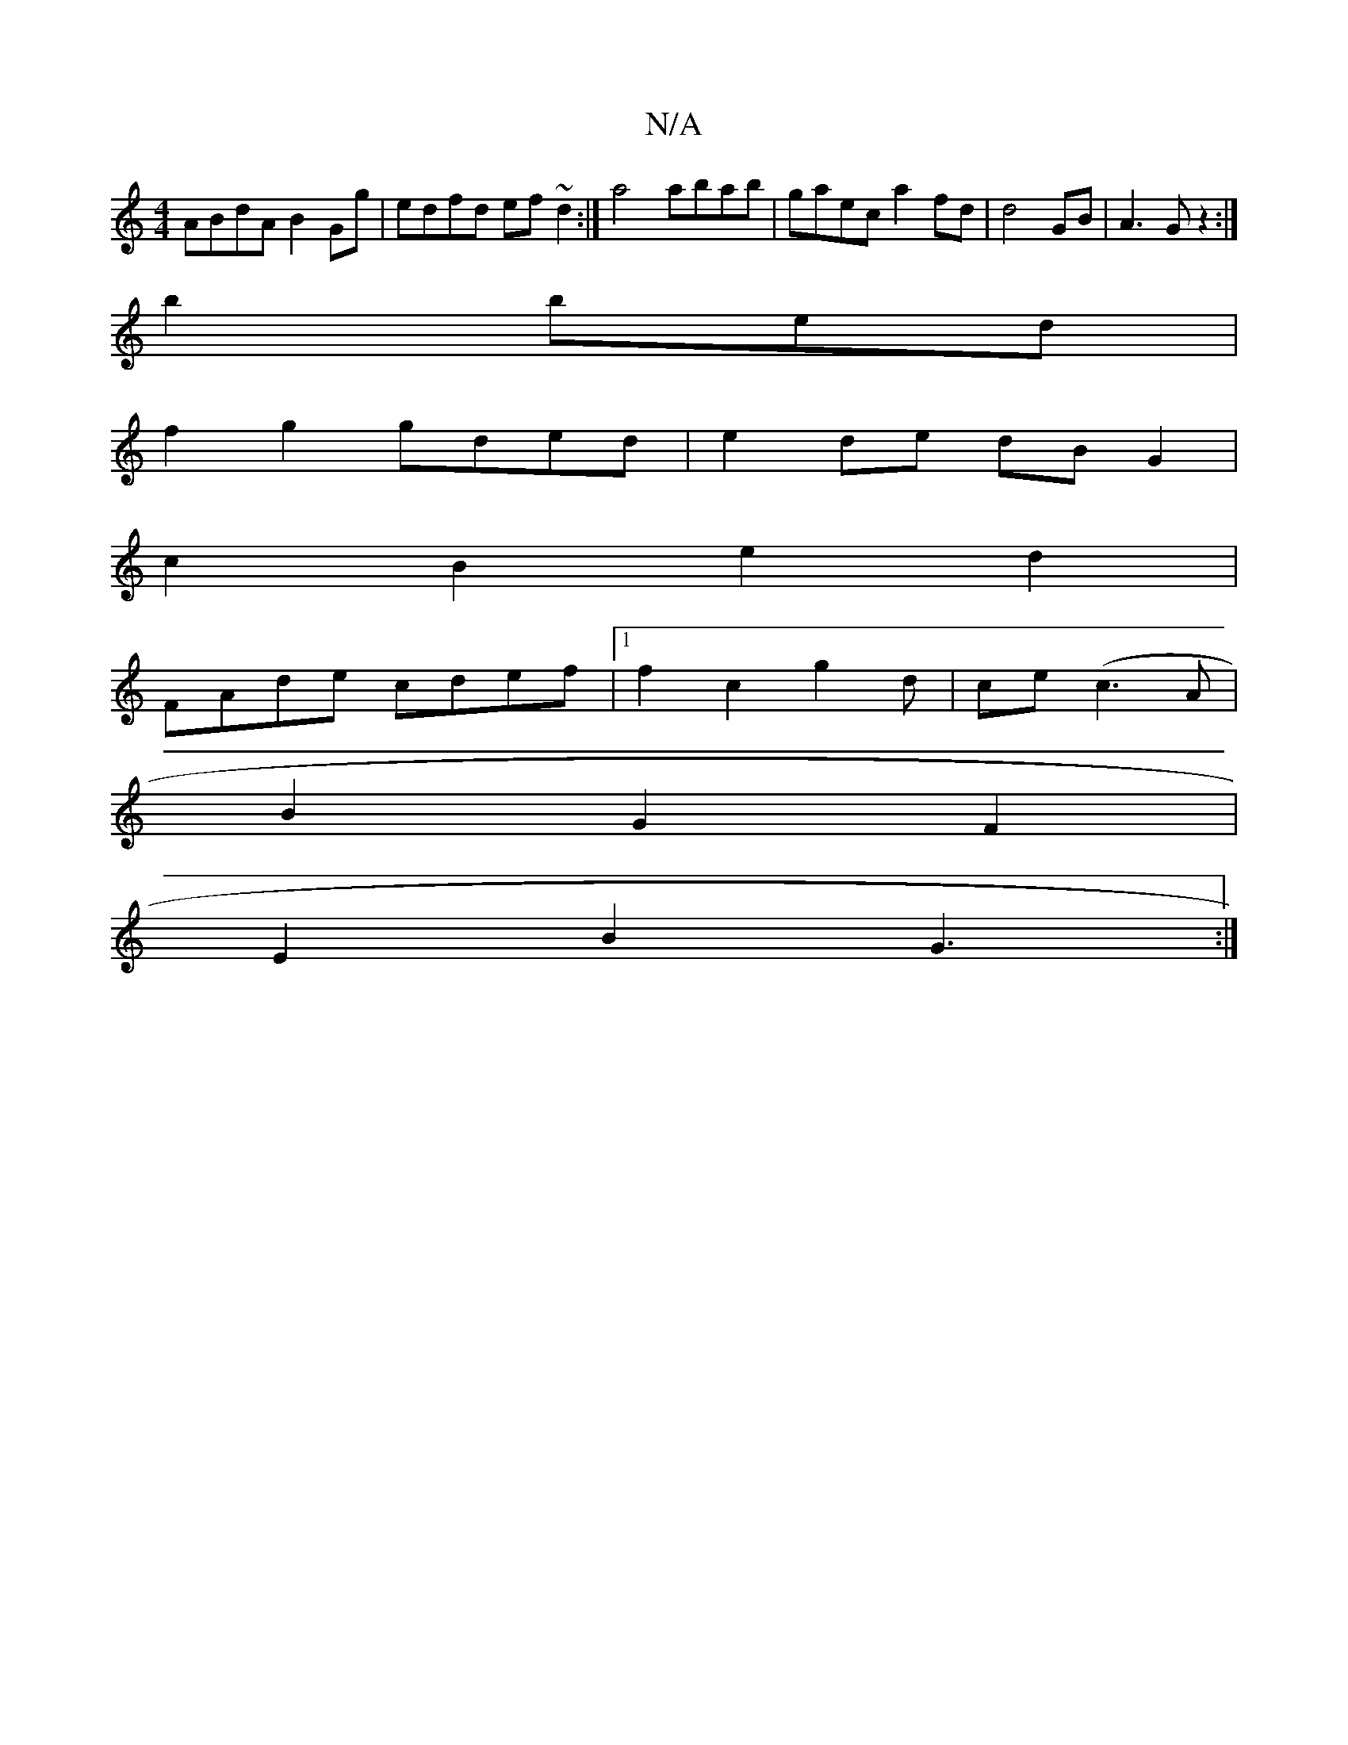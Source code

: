 X:1
T:N/A
M:4/4
R:N/A
K:Cmajor
ABdA B2Gg|edfd ef~d2:|a4 abab | gaec a2fd|d4GB | A3 G z2:|
b2 bed |
f2 g2 gded|e2de dBG2 |
c2B2 e2 d2 |
FAde cdef|1 f2c2 g2 d|ce(c3A|
B2 G2F2 |
E2B2 G3:|

d>d B2A2|FEDc Bc BA|F2 "Bm" c>d | dBGG A2B d2
